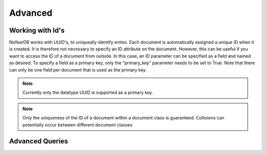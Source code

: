 Advanced
========

Working with Id's
------------------

NofearDB works with UUID's, to uniqueally identify enties. Each document is automatically assigned a unique ID when it is created. It is therefore not necessary to specify an ID attribute on the document. However, this can be useful if you want to access the ID of a document from outside. In this case, an ID parameter can be specified as a field and named as desired. To specify a field as a primary key, only the “primary_key” parameter needs to be set to True. Note that there can only be one field per document that is used as the primary key.

.. code-block:: python
    from nofeardb.orm import Document, ManyToOne, OneToMany, Field
    from nofeardb.datatypes import String, Integer, DateTime, Float, UUID

    class Employee(Document):

        my_id = Field(UUID, primary_key=True)
        name = Field(String, nullable=False)
        number = Field(Integer)
        hired = Field(DateTime)
        paychecks = OneToMany("Paycheck", back_populates="employee", cascade=["delete"])

.. note::

    Currently only the datatype UUID is supported as a primary key.


.. note::

    Only the uniqueness of the ID of a document within a document class is guaranteed. Collisions can potentially occur between different document classes


Advanced Queries
-----------------